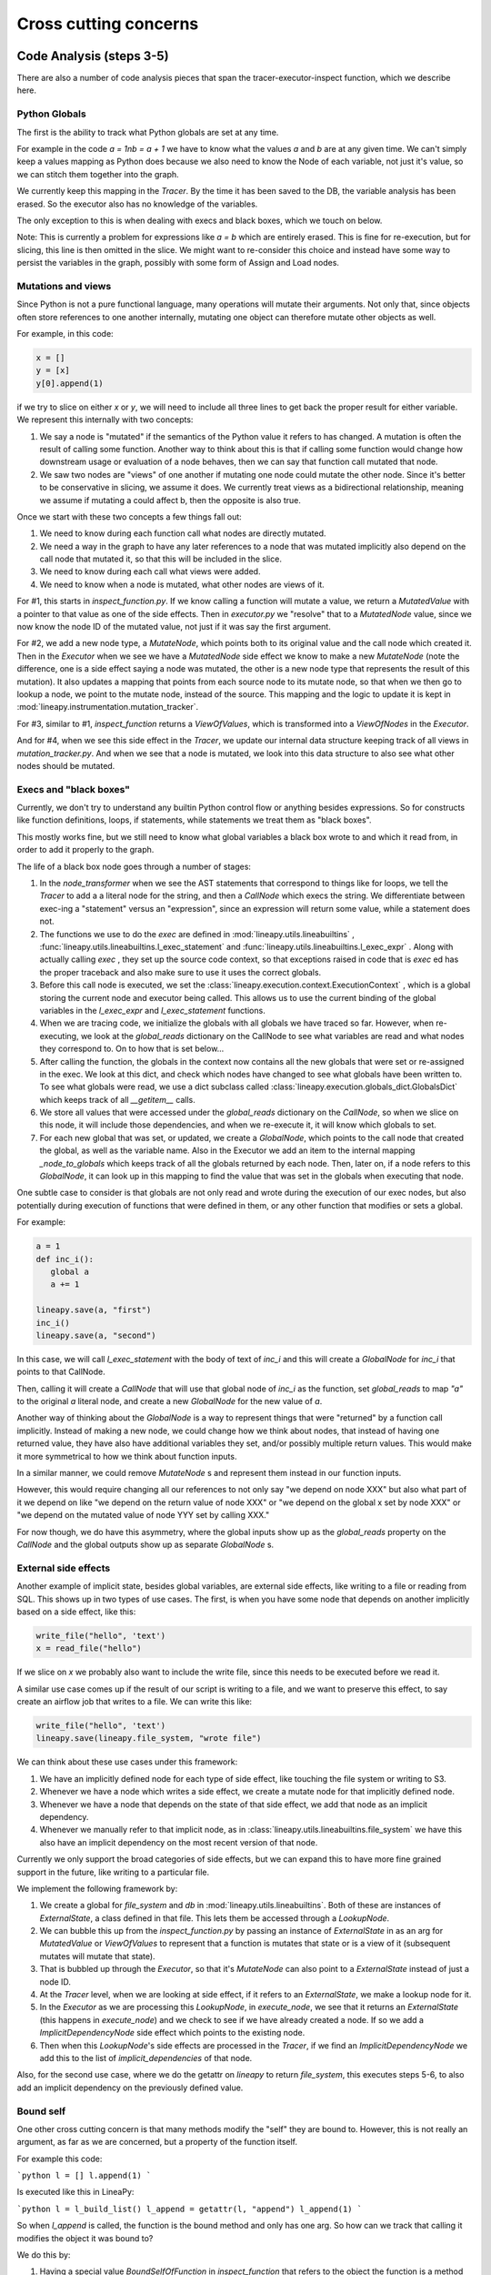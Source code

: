 Cross cutting concerns
----------------------

Code Analysis (steps 3-5)
~~~~~~~~~~~~~~~~~~~~~~~~~

There are also a number of code analysis pieces that span the tracer-executor-inspect function,
which we describe here.

Python Globals
++++++++++++++

The first is the ability to track what Python globals are set at any time.

For example in the code `a = 1\nb = a + 1` we have to know what the values `a`
and `b` are at any given time. We can't simply keep a values mapping as Python
does because we also need to know the Node of each variable, not just it's
value, so we can stitch them together into the graph.

We currently keep this mapping in the `Tracer`. By the time it has been saved
to the DB, the variable analysis has been erased. So the executor also has
no knowledge of the variables.

The only exception to this is when dealing with execs and black boxes, which we
touch on below.

Note: This is currently a problem for expressions like `a = b` which are entirely
erased. This is fine for re-execution, but for slicing, this line is then omitted
in the slice. We might want to re-consider this choice and instead have some
way to persist the variables in the graph, possibly with some form of Assign
and Load nodes.

Mutations and views
+++++++++++++++++++

Since Python is not a pure functional language, many operations will mutate their
arguments. Not only that, since objects often store references to one another
internally, mutating one object can therefore mutate other objects as well.

For example, in this code:

.. code-block:: python

   x = []
   y = [x]
   y[0].append(1)

if we try to slice on either `x` or `y`, we will need to include all three lines
to get back the proper result for either variable. We represent this internally
with two concepts:

1. We say a node is "mutated" if the semantics of the Python value it refers to has changed.
   A mutation is often the result of calling some function. Another way to think about this
   is that if calling some function would change how downstream usage or evaluation
   of a node behaves, then we can say that function call mutated that node.
2. We saw two nodes are "views" of one another if mutating one node could mutate
   the other node. Since it's better to be conservative in slicing, we assume it does.
   We currently treat views as a bidirectional relationship, meaning we assume if
   mutating a could affect b, then the opposite is also true.

Once we start with these two concepts a few things fall out:

#. We need to know during each function call what nodes are directly mutated.
#. We need a way in the graph to have any later references to a node that was
   mutated implicitly also depend on the call node that mutated it, so that this
   will be included in the slice.
#. We need to know during each call what views were added.
#. We need to know when a node is mutated, what other nodes are views of it.

For #1, this starts in `inspect_function.py`. If we know calling a function
will mutate a value, we return a `MutatedValue` with a pointer to that value
as one of the side effects. Then in `executor.py` we "resolve" that to a
`MutatedNode` value, since we now know the node ID of the mutated value, not
just if it was say the first argument.

For #2, we add a new node type, a `MutateNode`, which points both
to its original value and the call node which created it. Then in the `Executor`
when we see we have a `MutatedNode` side effect we know to make a new
`MutateNode` (note the difference, one is a side effect saying a node was
mutated, the other is a new node type that represents the result of this mutation).
It also updates a mapping that points from each source node to its mutate node,
so that when we then go to lookup a node, we point to the mutate node, instead
of the source. This mapping and the logic to update it is kept in :mod:`lineapy.instrumentation.mutation_tracker`.

For #3, similar to #1, `inspect_function` returns a `ViewOfValues`, which is transformed
into a `ViewOfNodes` in the `Executor`.

And for #4, when we see this side effect in the `Tracer`, we update our internal
data structure keeping track of all views in `mutation_tracker.py`. And when we
see that a node is mutated, we look into this data structure to also see what
other nodes should be mutated.

Execs and "black boxes"
+++++++++++++++++++++++

Currently, we don't try to understand any builtin Python control flow or
anything besides expressions. So for constructs like function definitions,
loops, if statements, while statements we treat them as "black boxes".

This mostly works fine, but we still need to know what global variables a black box
wrote to and which it read from, in order to add it properly to the graph.

The life of a black box node goes through a number of stages:

#. In the `node_transformer` when we see the AST statements that correspond
   to things like for loops, we tell the `Tracer` to add a a literal
   node for the string, and then a `CallNode` which execs the string.
   We differentiate between exec-ing a "statement" versus an "expression",
   since an expression will return some value, while a statement does not.
#. The functions we use to do the `exec` are defined in :mod:`lineapy.utils.lineabuiltins` , :func:`lineapy.utils.lineabuiltins.l_exec_statement` and :func:`lineapy.utils.lineabuiltins.l_exec_expr` . Along with
   actually calling `exec` , they set up the source code context, so that
   exceptions raised in code that is `exec` ed has the proper traceback
   and also make sure to use it uses the correct globals.
#. Before this call node is executed, we set the :class:`lineapy.execution.context.ExecutionContext` , which is a global storing the current node and executor being called.
   This allows us to use the current binding of the global variables in the `l_exec_expr`
   and `l_exec_statement` functions.
#. When we are tracing code, we initialize the globals with all globals we have traced
   so far. However, when re-executing, we look at the `global_reads` dictionary
   on the CallNode to see what variables are read and what nodes they correspond to.
   On to how that is set below...
#. After calling the function, the globals in the context now contains all the
   new globals that were set or re-assigned in the exec. We look at this dict,
   and check which nodes have changed to see what globals have been written to.
   To see what globals were read, we use a dict subclass called :class:`lineapy.execution.globals_dict.GlobalsDict` which keeps track of all `__getitem__` calls.
#. We store all values that were accessed under the `global_reads` dictionary
   on the `CallNode`, so when we slice on this node, it will include those dependencies,
   and when we re-execute it, it will know which globals to set.
#. For each new global that was set, or updated, we create a `GlobalNode`, which
   points to the call node that created the global, as well as the variable name.
   Also in the Executor we add an item to the internal mapping `_node_to_globals`
   which keeps track of all the globals returned by each node. Then, later on,
   if a node refers to this `GlobalNode`, it can look up in this mapping to find
   the value that was set in the globals when executing that node.

One subtle case to consider is that globals are not only read and wrote during
the execution of our exec nodes, but also potentially during execution of functions
that were defined in them, or any other function that modifies or sets a global.

For example:

.. code-block:: python

   a = 1
   def inc_i():
      global a
      a += 1

   lineapy.save(a, "first")
   inc_i()
   lineapy.save(a, "second")

In this case, we will call `l_exec_statement` with the body of text of `inc_i` and this
will create a `GlobalNode` for `inc_i` that points to that CallNode.

Then, calling it will create a `CallNode` that will use that global node of `inc_i`
as the function, set `global_reads` to map `"a"` to the original `a` literal node,
and create a new `GlobalNode` for the new value of `a`.

Another way of thinking about the `GlobalNode` is a way to represent things that
were "returned" by a function call implicitly. Instead of making a new node,
we could change how we think about nodes, that instead of having one returned value,
they have also have additional variables they set, and/or possibly multiple return values.
This would make it more symmetrical to how we think about function inputs.

In a similar manner, we could remove `MutateNode` s and represent them instead
in our function inputs.

However, this would require changing all our references to not only say "we depend on node XXX"
but also what part of it we depend on like "we depend on the return value of node XXX" or
"we depend on the global x set by node XXX" or "we depend on the mutated value of node YYY set by
calling XXX."

For now though, we do have this asymmetry, where the global inputs show up
as the `global_reads` property on the `CallNode` and the global outputs show up
as separate `GlobalNode` s.

External side effects
+++++++++++++++++++++

Another example of implicit state, besides global variables, are external
side effects, like writing to a file or reading from SQL. This shows up in
two types of use cases. The first, is when you have some node that depends
on another implicitly based on a side effect, like this:

.. code-block:: python

   write_file("hello", 'text')
   x = read_file("hello")

If we slice on `x` we probably also want to include the write file, since
this needs to be executed before we read it.

A similar use case comes up if the result of our script is writing to a file,
and we want to preserve this effect, to say create an airflow job that
writes to a file. We can write this like:

.. code-block:: python

   write_file("hello", 'text')
   lineapy.save(lineapy.file_system, "wrote file")

We can think about these use cases under this framework:

#. We have an implicitly defined node for each type of side effect,
   like touching the file system or writing to S3.
#. Whenever we have a node which writes a side effect, we create a mutate
   node for that implicitly defined node.
#. Whenever we have a node that depends on the state of that side effect,
   we add that node as an implicit dependency.
#. Whenever we manually refer to that implicit node, as in :class:`lineapy.utils.lineabuiltins.file_system`
   we have this also have an implicit dependency on the most recent version of that node.

Currently we only support the broad categories of side effects, but we can
expand this to have more fine grained support in the future, like writing to a
particular file.

We implement the following framework by:

#. We create a global for `file_system` and `db` in :mod:`lineapy.utils.lineabuiltins`. Both of these
   are instances of `ExternalState`, a class defined in that file.
   This lets them be accessed through a `LookupNode`.
#. We can bubble this up from the `inspect_function.py` by passing an instance of `ExternalState` in as
   an arg for `MutatedValue` or `ViewOfValues` to represent that a function is mutates that state
   or is a view of it (subsequent mutates will mutate that state).
#. That is bubbled up through the `Executor`, so that it's `MutateNode` can also point to a `ExternalState` instead of just a node ID.
#. At the `Tracer` level, when we are looking at side effect, if it refers to an `ExternalState`, we make
   a lookup node for it.
#. In the `Executor` as we are processing this `LookupNode`, in `execute_node`, we see that it returns
   an `ExternalState` (this happens in `execute_node`) and we check to see if
   we have already created a node. If so we add a `ImplicitDependencyNode` side effect
   which points to the existing node.
#. Then when this `LookupNode`'s side effects are processed in the `Tracer`,
   if we find an `ImplicitDependencyNode` we add this to the list of `implicit_dependencies` of that node.

Also, for the second use case, where we do the getattr on `lineapy` to return `file_system`, this
executes steps 5-6, to also add an implicit dependency on the previously defined value.

Bound self
++++++++++

One other cross cutting concern is that many methods modify the "self" they are bound to.
However, this is not really an argument, as far as we are concerned, but a property of the function itself.

For example this code:

```python
l = []
l.append(1)
```

Is executed like this in LineaPy:

```python
l = l_build_list()
l_append = getattr(l, "append")
l_append(1)
```

So when `l_append` is called, the function is the bound method and only has one
arg. So how can we track that calling it modifies the object it was bound to?

We do this by:

#. Having a special value `BoundSelfOfFunction` in `inspect_function` that refers
   to the object the function is a method from.
#. In the executor we keep a mapping of `_node_to_bound_self` which we update
   every time we see a `getattr`. In our case, this would be mapping the ID of `l_append` to the ID of `l`.
#. When we see the `BoundSelfOfFunction` in the `Executor`, we look up the ID of
   the node in this mapping, and use that as the ID to pass on to the `Tracer`.

We can see this being used in the code to deal with `append` in `inspect_function`:

.. code-block:: python

   if (
      isinstance(function, types.BuiltinMethodType)
      and function.__name__ == "append"
      and isinstance(function.__self__, list)
   ):
      # list.append(value)
      yield MutatedValue(BoundSelfOfFunction())
      if is_mutable(args[0]):
         yield ViewOfValues(BoundSelfOfFunction(), PositionalArg(0))
      return

This says that if the function is a method, it's name is `append`, and its a method
from `list`, then we mutated the self value, and if the input is a mutable value,
we treat that as a view of the list. This is so that if we append something mutable,
and we later mutate that, the list is mutated, and vice versa.

LineaPy API (step 4)
~~~~~~~~~~~~~~~~~~~~

Although LineaPy does not require any annotations to trace your code, we do provide
some functions that you can use to annotate it to tell us what is important
and also to interact with LineaPy. These are defined in :mod:`lineapy.api` and returns
objects defined in :mod:`lineapy.graph_reader.apis`.

Implementing these functions require us to break a key abstraction we have which is that
executing code while tracing LineaPy should perform the same as while not tracing with LineaPy.

We need to break this, since these functions implicitly require us to know what database
we are tracing with and also what nodes certain values point to, in the case of `save`.

You might notice this abstraction is also broken in the `l_exec_statement` function,
we mentioned above, since it needs to know the source code of the string as well
as the global variables defined.

_Writing this, I realize that we might not need the context for the `l_exec` functions, since we could pass the source code path and line number as explicit args, and get access to the globals with `globals()`. Some future work could be to refactor that to make it explicit and remove the need to use `get_context()`._

We break this abstraction by having the executor set up a global context, using `set_context`
before it calls any nodes, and providing the `get_context` function to retrieve it. These
are both defined in :mod:`lineapy.execution.context`.

This lets our API functions access the current node being executed, as well as the current DB.

Exception handling (steps 1 and 4)
~~~~~~~~~~~~~~~~~~~~~~~~~~~~~~~~~~

We do two special things to change how exceptions are handled:

#. In step 1: Remove the frames we add in LineaPy off of the stack to show a user their
   original exception. We do this by raising a :class:`lineapy.exceptions.user_exception.UserException`
   which contains the original exception that was raised. Then in Step 1 above
   (either in the CLI or Jupyter), we see if the exception raised was a `UserException`
   and if so we just use the inner exception.
#. In step 4: Change the top frame to reflect the source code position of the original code.
   For example, if we see `1 + 2`, this is transformed to us calling `operator.add(1, 2)`.
   We don't want to point them to where we do this call, but instead point to the
   source code which originated it.
   We do this by removing the top frame, and adding back a fake frame with the proper
   source code position. Then when python prints the exception, it will look the same.
   This is done in :mod:`lineapy.exceptions.user_exception` and
   the fake frame creation in :mod:`lineapy.exceptions.create_frame`.
